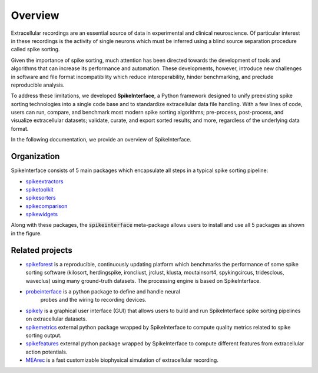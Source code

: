 Overview
========

Extracellular recordings are an essential source of data in experimental and clinical neuroscience. 
Of particular interest in these recordings is the activity of single neurons which must be inferred 
using a blind source separation procedure called spike sorting. 

Given the importance of spike sorting, much attention has been directed towards the development of tools 
and algorithms that can increase its performance and automation. These developments, however, introduce new challenges 
in software and file format incompatibility which reduce interoperability, hinder benchmarking, and preclude reproducible analysis.

To address these limitations, we developed **SpikeInterface**, a Python framework designed to unify preexisting spike sorting technologies 
into a single code base and to standardize extracellular data file handling. With a few lines of code, users can run, compare, and benchmark 
most modern spike sorting algorithms; pre-process, post-process, and visualize extracellular datasets; validate, curate, and export sorted results; 
and more, regardless of the underlying data format. 

In the following documentation, we provide an overview of SpikeInterface.


Organization
------------

SpikeInterface consists of 5 main packages which encapsulate all steps in a typical spike sorting pipeline:

- `spikeextractors <https://github.com/SpikeInterface/spikeextractors/>`_
- `spiketoolkit <https://github.com/SpikeInterface/spiketoolkit/>`_
- `spikesorters <https://github.com/SpikeInterface/spikesorters/>`_
- `spikecomparison <https://github.com/SpikeInterface/spikecomparison/>`_
- `spikewidgets <https://github.com/SpikeInterface/spikewidgets/>`_

Along with these packages, the :code:`spikeinterface` meta-package allows users to install and
use all 5 packages as shown in the figure.

.. image:: images/overview.png


Related projects
-----------------

- `spikeforest <https://spikeforest.flatironinstitute.org>`_ is a reproducible, continuously updating platform which
  benchmarks the performance of some spike sorting software (kilosort, herdingspike, ironcliust, jrclust, klusta,
  moutainsort4, spykingcircus, tridesclous, waveclus) using many ground-truth datasets. The processing engine is based
  on SpikeInterface.
- `probeinterface <https://github.com/SpikeInterface/probeinterface>`_ is a python package to define and handle neural
   probes and the wiring to recording devices.
- `spikely <https://github.com/SpikeInterface/spikely>`_ is a graphical user interface (GUI) that allows users to build
  and run SpikeInterface spike sorting pipelines on extracellular datasets.
- `spikemetrics <https://github.com/SpikeInterface/spikemetrics>`_ external python package wrapped by SpikeInterface to
  compute quality metrics related to spike sorting output.
- `spikefeatures <https://github.com/SpikeInterface/spikefeatures>`_ external python package wrapped by SpikeInterface
  to compute different features from extracellular action potentials.
- `MEArec <https://mearec.readthedocs.io>`_ is a fast customizable biophysical simulation of extracellular recording.
